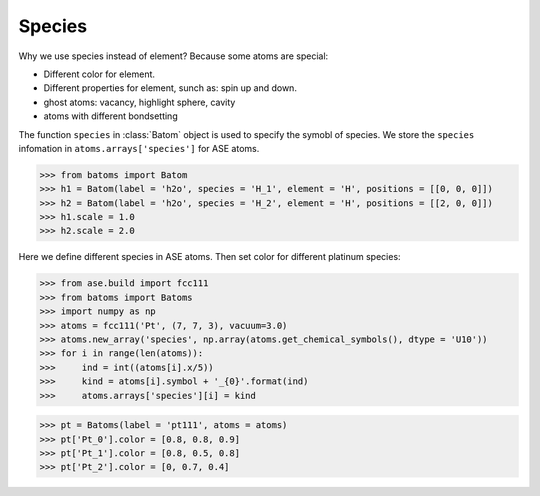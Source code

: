 ===================
Species
===================

Why we use species instead of element? Because some atoms are special:

* Different color for element.
* Different properties for element, sunch as: spin up and down.
* ghost atoms: vacancy, highlight sphere, cavity
* atoms with different bondsetting

The function ``species`` in :class:`Batom` object is used to specify the symobl of species. We store the ``species`` infomation in ``atoms.arrays['species']`` for ASE atoms.

>>> from batoms import Batom
>>> h1 = Batom(label = 'h2o', species = 'H_1', element = 'H', positions = [[0, 0, 0]])
>>> h2 = Batom(label = 'h2o', species = 'H_2', element = 'H', positions = [[2, 0, 0]])
>>> h1.scale = 1.0
>>> h2.scale = 2.0

Here we define different species in ASE atoms. Then set color for different platinum species:

>>> from ase.build import fcc111
>>> from batoms import Batoms
>>> import numpy as np
>>> atoms = fcc111('Pt', (7, 7, 3), vacuum=3.0)
>>> atoms.new_array('species', np.array(atoms.get_chemical_symbols(), dtype = 'U10'))
>>> for i in range(len(atoms)):
>>>     ind = int((atoms[i].x/5))
>>>     kind = atoms[i].symbol + '_{0}'.format(ind)
>>>     atoms.arrays['species'][i] = kind

>>> pt = Batoms(label = 'pt111', atoms = atoms)
>>> pt['Pt_0'].color = [0.8, 0.8, 0.9]
>>> pt['Pt_1'].color = [0.8, 0.5, 0.8]
>>> pt['Pt_2'].color = [0, 0.7, 0.4]

.. image:: ../_static/figs/pt111-species.png
   :width: 8cm

